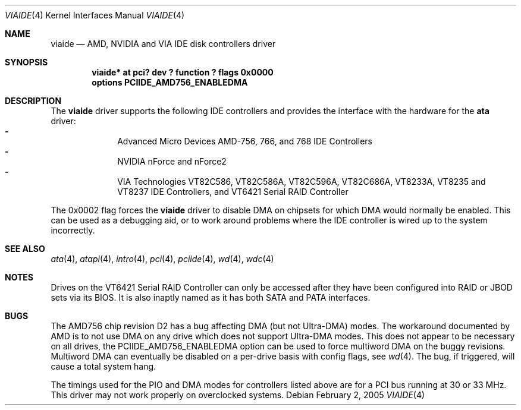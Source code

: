 .\"	$NetBSD: viaide.4,v 1.2.4.1 2005/05/05 21:40:31 riz Exp $
.\"
.\" Copyright (c) 2003 Manuel Bouyer.
.\"
.\" Redistribution and use in source and binary forms, with or without
.\" modification, are permitted provided that the following conditions
.\" are met:
.\" 1. Redistributions of source code must retain the above copyright
.\"    notice, this list of conditions and the following disclaimer.
.\" 2. Redistributions in binary form must reproduce the above copyright
.\"    notice, this list of conditions and the following disclaimer in the
.\"    documentation and/or other materials provided with the distribution.
.\" 3. All advertising materials mentioning features or use of this software
.\"    must display the following acknowledgement:
.\"	This product includes software developed by Manuel Bouyer.
.\" 4. The name of the author may not be used to endorse or promote products
.\"    derived from this software without specific prior written permission.
.\"
.\" THIS SOFTWARE IS PROVIDED BY THE AUTHOR ``AS IS'' AND ANY EXPRESS OR
.\" IMPLIED WARRANTIES, INCLUDING, BUT NOT LIMITED TO, THE IMPLIED WARRANTIES
.\" OF MERCHANTABILITY AND FITNESS FOR A PARTICULAR PURPOSE ARE DISCLAIMED.
.\" IN NO EVENT SHALL THE AUTHOR BE LIABLE FOR ANY DIRECT, INDIRECT,
.\" INCIDENTAL, SPECIAL, EXEMPLARY, OR CONSEQUENTIAL DAMAGES (INCLUDING, BUT
.\" NOT LIMITED TO, PROCUREMENT OF SUBSTITUTE GOODS OR SERVICES; LOSS OF USE,
.\" DATA, OR PROFITS; OR BUSINESS INTERRUPTION) HOWEVER CAUSED AND ON ANY
.\" THEORY OF LIABILITY, WHETHER IN CONTRACT, STRICT LIABILITY, OR TORT
.\" INCLUDING NEGLIGENCE OR OTHERWISE) ARISING IN ANY WAY OUT OF THE USE OF
.\" THIS SOFTWARE, EVEN IF ADVISED OF THE POSSIBILITY OF SUCH DAMAGE.
.\"
.Dd February 2, 2005
.Dt VIAIDE 4
.Os
.Sh NAME
.Nm viaide
.Nd AMD, NVIDIA and VIA IDE disk controllers driver
.Sh SYNOPSIS
.Cd "viaide* at pci? dev ? function ? flags 0x0000"
.Cd "options PCIIDE_AMD756_ENABLEDMA"
.Sh DESCRIPTION
The
.Nm
driver supports the following IDE controllers
and provides the interface with the hardware for the
.Ic ata
driver:
.Bl -dash -compact -offset indent
.It
Advanced Micro Devices AMD-756, 766, and 768 IDE Controllers
.It
NVIDIA nForce and nForce2
.It
VIA Technologies VT82C586, VT82C586A, VT82C596A, VT82C686A, VT8233A,
VT8235 and VT8237 IDE Controllers, and VT6421 Serial RAID Controller
.El
.Pp
The 0x0002 flag forces the
.Nm
driver to disable DMA on chipsets for which DMA would normally be
enabled.
This can be used as a debugging aid, or to work around
problems where the IDE controller is wired up to the system incorrectly.
.Sh SEE ALSO
.Xr ata 4 ,
.Xr atapi 4 ,
.Xr intro 4 ,
.Xr pci 4 ,
.Xr pciide 4 ,
.Xr wd 4 ,
.Xr wdc 4
.Sh NOTES
Drives on the VT6421 Serial RAID Controller can only be accessed
after they have been configured into RAID or JBOD sets via its
BIOS.
It is also inaptly named as it has both SATA and PATA interfaces.
.Sh BUGS
The AMD756 chip revision D2 has a bug affecting DMA (but not Ultra-DMA)
modes.
The workaround documented by AMD is to not use DMA on any drive which
does not support Ultra-DMA modes.
This does not appear to be necessary on all drives, the
PCIIDE_AMD756_ENABLEDMA option can be used to force multiword DMA
on the buggy revisions.
Multiword DMA can eventually be disabled on a
per-drive basis with config flags, see
.Xr wd 4 .
The bug, if triggered, will cause a total system hang.
.Pp
The timings used for the PIO and DMA modes for controllers listed above
are for a PCI bus running at 30 or 33 MHz.
This driver may not work properly on overclocked systems.

